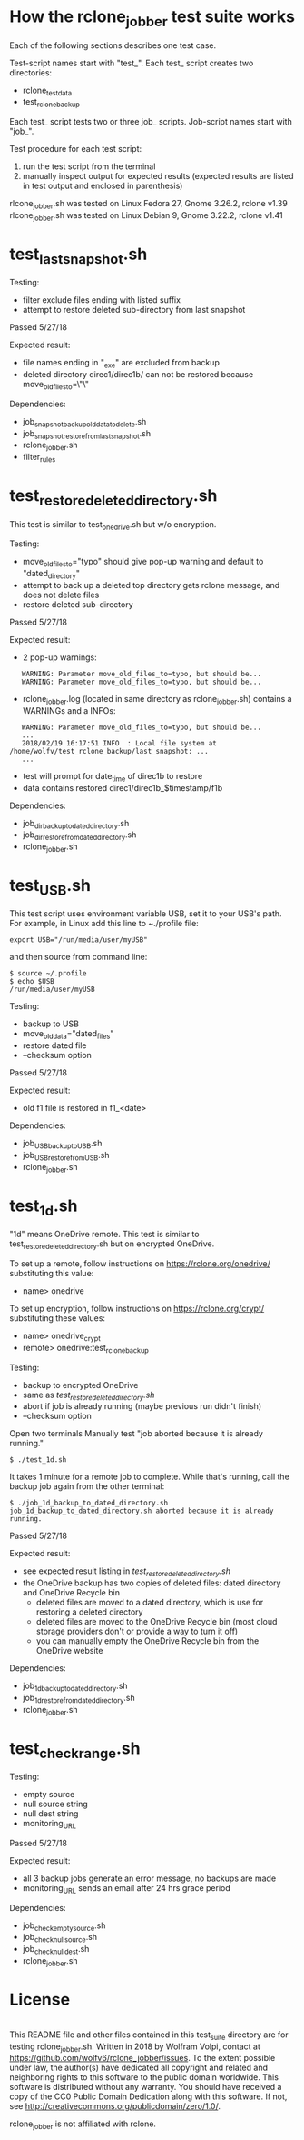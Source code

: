 * How the rclone_jobber test suite works
Each of the following sections describes one test case.

Test-script names start with "test_".
Each test_ script creates two directories:
- rclone_test_data
- test_rclone_backup

Each test_ script tests two or three job_ scripts.
Job-script names start with "job_".

Test procedure for each test script:
1. run the test script from the terminal
2. manually inspect output for expected results (expected results are listed in test output and enclosed in parenthesis)

rlcone_jobber.sh was tested on Linux Fedora 27, Gnome 3.26.2, rclone v1.39
rlcone_jobber.sh was tested on Linux Debian 9, Gnome 3.22.2, rclone v1.41

* test_last_snapshot.sh
Testing:
- filter exclude files ending with listed suffix
- attempt to restore deleted sub-directory from last snapshot

Passed 5/27/18

Expected result:
- file names ending in "_exe" are excluded from backup
- deleted directory direc1/direc1b/ can not be restored because move_old_files_to=\"\"

Dependencies:
- job_snapshot_backup_old_data_to_delete.sh
- job_snapshot_restore_from_last_snapshot.sh
- rclone_jobber.sh
- filter_rules

* test_restore_deleted_directory.sh
This test is similar to test_onedrive.sh but w/o encryption.

Testing:
- move_old_files_to="typo" should give pop-up warning and default to "dated_directory"
- attempt to back up a deleted top directory gets rclone message, and does not delete files
- restore deleted sub-directory

Passed 5/27/18

Expected result:
- 2 pop-up warnings:
:    WARNING: Parameter move_old_files_to=typo, but should be...
:    WARNING: Parameter move_old_files_to=typo, but should be...
- rclone_jobber.log (located in same directory as rclone_jobber.sh) contains a WARNINGs and a INFOs:
:    WARNING: Parameter move_old_files_to=typo, but should be...
:    ...
:    2018/02/19 16:17:51 INFO  : Local file system at /home/wolfv/test_rclone_backup/last_snapshot: ...
:    ...
- test will prompt for date_time of direc1b to restore
- data contains restored direc1/direc1b_$timestamp/f1b

Dependencies:
- job_dir_backup_to_dated_directory.sh
- job_dir_restore_from_dated_directory.sh
- rclone_jobber.sh

* test_USB.sh
This test script uses environment variable USB, set it to your USB's path.
For example, in Linux add this line to ~./profile file:
: export USB="/run/media/user/myUSB"

and then source from command line:
: $ source ~/.profile
: $ echo $USB
: /run/media/user/myUSB

Testing:
- backup to USB
- move_old_data="dated_files"
- restore dated file
- --checksum option

Passed 5/27/18

Expected result:
- old f1 file is restored in f1_<date>

Dependencies:
- job_USB_backup_to_USB.sh
- job_USB_restore_from_USB.sh
- rclone_jobber.sh

* test_1d.sh
"1d" means OneDrive remote.
This test is similar to test_restore_deleted_directory.sh but on encrypted OneDrive.

To set up a remote, follow instructions on https://rclone.org/onedrive/ substituting this value:
- name> onedrive

To set up encryption, follow instructions on https://rclone.org/crypt/ substituting these values:
- name> onedrive_crypt
- remote> onedrive:test_rclone_backup

Testing:
- backup to encrypted OneDrive
- same as [[*test_restore_deleted_directory.sh][test_restore_deleted_directory.sh]] 
- abort if job is already running (maybe previous run didn't finish)
- --checksum option

Open two terminals
Manually test "job aborted because it is already running."
: $ ./test_1d.sh

It takes 1 minute for a remote job to complete.
While that's running, call the backup job again from the other terminal:
: $ ./job_1d_backup_to_dated_directory.sh
: job_1d_backup_to_dated_directory.sh aborted because it is already running.

Passed 5/27/18

Expected result:
- see expected result listing in [[*test_restore_deleted_directory.sh][test_restore_deleted_directory.sh]]
- the OneDrive backup has two copies of deleted files: dated directory and OneDrive Recycle bin
  - deleted files are moved to a dated directory, which is use for restoring a deleted directory
  - deleted files are moved to the OneDrive Recycle bin (most cloud storage providers don't or provide a way to turn it off)
  - you can manually empty the OneDrive Recycle bin from the OneDrive website

Dependencies:
- job_1d_backup_to_dated_directory.sh
- job_1d_restore_from_dated_directory.sh
- rclone_jobber.sh

* test_check_range.sh
Testing:
- empty source
- null source string
- null dest string
- monitoring_URL

Passed 5/27/18

Expected result:
- all 3 backup jobs generate an error message, no backups are made
- monitoring_URL sends an email after 24 hrs grace period

Dependencies:
- job_check_empty_source.sh
- job_check_null_source.sh
- job_check_null_dest.sh
- rclone_jobber.sh

* License
[[http://creativecommons.org/publicdomain/zero/1.0/][http://i.creativecommons.org/p/zero/1.0/88x31.png]]\\
This README file and other files contained in this test_suite directory are for testing rclone_jobber.sh.
Written in 2018 by Wolfram Volpi, contact at https://github.com/wolfv6/rclone_jobber/issues.
To the extent possible under law, the author(s) have dedicated all copyright and related and neighboring rights to this software to the public domain worldwide.
This software is distributed without any warranty.
You should have received a copy of the CC0 Public Domain Dedication along with this software. If not, see http://creativecommons.org/publicdomain/zero/1.0/.

rclone_jobber is not affiliated with rclone.
